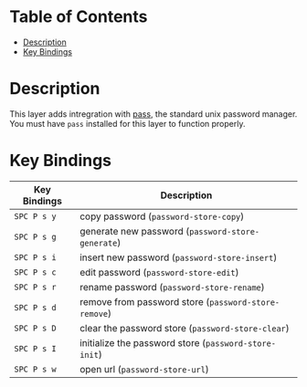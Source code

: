 #+TITLE Pass contribution layer for Spacemacs

* Table of Contents
 - [[#description][Description]]
 - [[#key-bindings][Key Bindings]]

* Description

This layer adds intregration with [[http://www.passwordstore.org/][pass]], the standard unix password manager.
You must have ~pass~ installed for this layer to function properly.

* Key Bindings
| Key Bindings | Description                                           |
|--------------+-------------------------------------------------------|
| ~SPC P s y~  | copy password (~password-store-copy~)                 |
| ~SPC P s g~  | generate new password (~password-store-generate~)     |
| ~SPC P s i~  | insert new password (~password-store-insert~)         |
| ~SPC P s c~  | edit password (~password-store-edit~)                 |
| ~SPC P s r~  | rename password (~password-store-rename~)             |
| ~SPC P s d~  | remove from password store (~password-store-remove~)  |
| ~SPC P s D~  | clear the password store (~password-store-clear~)     |
| ~SPC P s I~  | initialize the password store (~password-store-init~) |
| ~SPC P s w~  | open url (~password-store-url~)                       |
